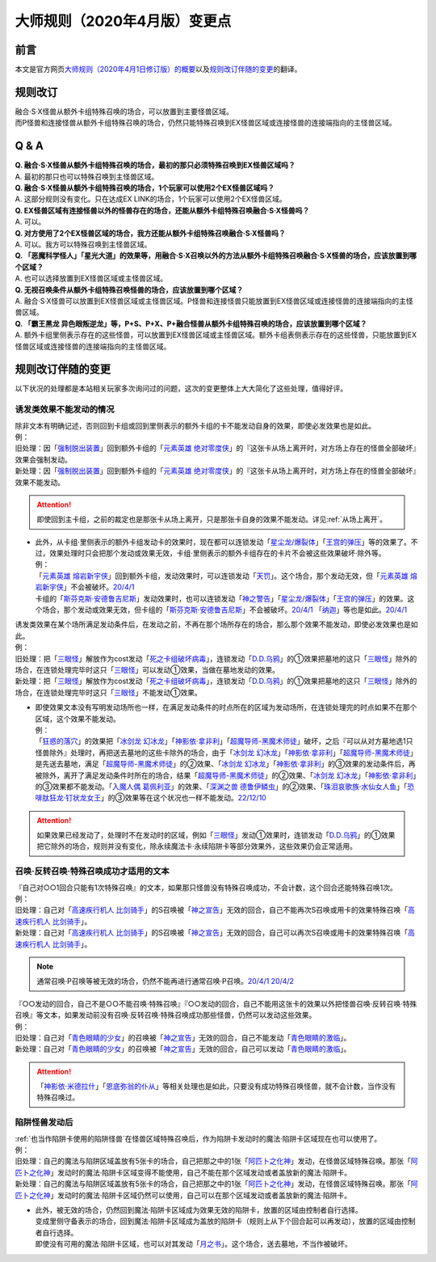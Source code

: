 .. _大师规则（2020年4月版）变更点:

====================================
大师规则（2020年4月版）变更点
====================================

前言
======

本文是官方网页\ `大师规则（2020年4月1日修订版）的概要 <https://www.yugioh-card.com/japan/howto/masterrule2020/>`__\ 以及\ `规则改订伴随的变更 <https://www.yugioh-card.com/japan/notice/revision/#processing>`__\ 的翻译。

规则改订
===========

| 融合·S·X怪兽从额外卡组特殊召唤的场合，可以放置到主要怪兽区域。
| 而P怪兽和连接怪兽从额外卡组特殊召唤的场合，仍然只能特殊召唤到EX怪兽区域或连接怪兽的连接端指向的主怪兽区域。

Q & A
========

| **Q. 融合·S·X怪兽从额外卡组特殊召唤的场合，最初的那只必须特殊召唤到EX怪兽区域吗？**
| A. 最初的那只也可以特殊召唤到主怪兽区域。

| **Q. 融合·S·X怪兽从额外卡组特殊召唤的场合，1个玩家可以使用2个EX怪兽区域吗？**
| A. 这部分规则没有变化。只在达成EX LINK的场合，1个玩家可以使用2个EX怪兽区域。

| **Q. EX怪兽区域有连接怪兽以外的怪兽存在的场合，还能从额外卡组特殊召唤融合·S·X怪兽吗？**
| A. 可以。

| **Q. 对方使用了2个EX怪兽区域的场合，我方还能从额外卡组特殊召唤融合·S·X怪兽吗？**
| A. 可以。我方可以特殊召唤到主怪兽区域。

| **Q. 「恶魔科学怪人」「星光大道」的效果等，用融合·S·X召唤以外的方法从额外卡组特殊召唤融合·S·X怪兽的场合，应该放置到哪个区域？**
| A. 也可以选择放置到EX怪兽区域或主怪兽区域。

| **Q. 无视召唤条件从额外卡组特殊召唤怪兽的场合，应该放置到哪个区域？**
| A. 融合·S·X怪兽可以放置到EX怪兽区域或主怪兽区域。P怪兽和连接怪兽只能放置到EX怪兽区域或连接怪兽的连接端指向的主怪兽区域。

| **Q. 「霸王黑龙 异色眼叛逆龙」等，P+S、P+X、P+融合怪兽从额外卡组特殊召唤的场合，应该放置到哪个区域？**
| A. 额外卡组里侧表示存在的这些怪兽，可以放置到EX怪兽区域或主怪兽区域。额外卡组表侧表示存在的这些怪兽，只能放置到EX怪兽区域或连接怪兽的连接端指向的主怪兽区域。

规则改订伴随的变更
===================

以下状况的处理都是本站相关玩家多次询问过的问题，这次的变更整体上大大简化了这些处理，值得好评。

诱发类效果不能发动的情况
---------------------------

| 除非文本有明确记述，否则回到卡组或回到里侧表示的额外卡组的卡不能发动自身的效果，即使必发效果也是如此。
| 例：
| 旧处理：因「`强制脱出装置`_」回到额外卡组的「`元素英雄 绝对零度侠`_」的『这张卡从场上离开时，对方场上存在的怪兽全部破坏』效果会强制发动。
| 新处理：因「`强制脱出装置`_」回到额外卡组的「`元素英雄 绝对零度侠`_」的『这张卡从场上离开时，对方场上存在的怪兽全部破坏』效果不能发动。

.. attention:: 即使回到主卡组，之前的裁定也是那张卡从场上离开，只是那张卡自身的效果不能发动。详见\ :ref:`从场上离开`\ 。

-  | 此外，从卡组·里侧表示的额外卡组发动卡的效果时，现在都可以连锁发动「`星尘龙/爆裂体`_」「`王宫的弹压`_」等的效果了。不过，效果处理时只会把那个发动或效果无效，卡组·里侧表示的额外卡组存在的卡片不会被这些效果破坏·除外等。
   | 例：
   | 「`元素英雄 熔岩新宇侠`_」回到额外卡组，发动效果时，可以连锁发动「`天罚`_」。这个场合，那个发动无效，但「`元素英雄 熔岩新宇侠`_」不会被破坏。\ `20/4/1 <https://www.db.yugioh-card.com/yugiohdb/faq_search.action?ope=5&fid=7852&keyword=&tag=-1&request_locale=ja>`__
   | 卡组的「`斯芬克斯·安德鲁吉尼斯`_」发动效果时，也可以连锁发动「`神之警告`_」「`星尘龙/爆裂体`_」「`王宫的弹压`_」的效果。这个场合，那个发动或效果无效，但卡组的「`斯芬克斯·安德鲁吉尼斯`_」不会被破坏。\ `20/4/1 <https://yugioh-wiki.net/index.php?%A1%D4%A5%B9%A5%D5%A5%A3%A5%F3%A5%AF%A5%B9%A1%A6%A5%A2%A5%F3%A5%C9%A5%ED%A5%B8%A5%E5%A5%CD%A5%B9%A1%D5#faq>`__ 「`纳迦`_」等也是如此。\ `20/4/1 <https://yugioh-wiki.net/index.php?%A1%D4%A5%CA%A1%BC%A5%AC%A1%D5#faq>`__

| 诱发类效果在某个场所满足发动条件后，在发动之前，不再在那个场所存在的场合，那么那个效果不能发动，即使必发效果也是如此。
| 例：
| 旧处理：把「`三眼怪`_」解放作为cost发动「`死之卡组破坏病毒`_」，连锁发动「`D.D.乌鸦`_」的①效果把墓地的这只「`三眼怪`_」除外的场合，在连锁处理完毕时这只「`三眼怪`_」可以发动①效果，当做在墓地发动的效果。
| 新处理：把「`三眼怪`_」解放作为cost发动「`死之卡组破坏病毒`_」，连锁发动「`D.D.乌鸦`_」的①效果把墓地的这只「`三眼怪`_」除外的场合，在连锁处理完毕时这只「`三眼怪`_」不能发动①效果。

-  | 即使效果文本没有写明发动场所也一样，在满足发动条件的时点所在的区域为发动场所，在连锁处理完的时点如果不在那个区域，这个效果不能发动。
   | 例：
   | 「`狂惑的落穴`_」的效果把「`冰剑龙 幻冰龙`_」「`神影依·拿非利`_」「`超魔导师-黑魔术师徒`_」破坏，之后『可以从对方墓地选1只怪兽除外』处理时，再把送去墓地的这些卡除外的场合，由于「`冰剑龙 幻冰龙`_」「`神影依·拿非利`_」「`超魔导师-黑魔术师徒`_」是先送去墓地，满足「`超魔导师-黑魔术师徒`_」的②效果、「`冰剑龙 幻冰龙`_」「`神影依·拿非利`_」的③效果的发动条件后，再被除外，离开了满足发动条件时所在的场合，结果「`超魔导师-黑魔术师徒`_」的②效果、「`冰剑龙 幻冰龙`_」「`神影依·拿非利`_」的③效果都不能发动。「`入魔人偶 葛佩利亚`_」的效果、「`深渊之兽 德鲁伊鳞虫`_」的②效果、「`珠泪哀歌族·水仙女人鱼`_」「`恐啡肽狂龙·钉状龙女王`_」的③效果等在这个状况也一样不能发动。\ `22/12/10 <https://www.db.yugioh-card.com/yugiohdb/faq_search.action?ope=5&fid=23934&keyword=&tag=-1&request_locale=ja>`__

.. attention:: 如果效果已经发动了，处理时不在发动时的区域，例如「`三眼怪`_」发动①效果时，连锁发动「`D.D.乌鸦`_」的①效果把它除外的场合，规则并没有变化，除永续魔法卡·永续陷阱卡等部分效果外，这些效果仍会正常适用。

召唤·反转召唤·特殊召唤成功才适用的文本
-----------------------------------------

| 『自己对○○1回合只能有1次特殊召唤』的文本，如果那只怪兽没有特殊召唤成功，不会计数，这个回合还能特殊召唤1次。
| 例：
| 旧处理：自己对「`高速疾行机人 比剑骑手`_」的S召唤被「`神之宣告`_」无效的回合，自己不能再次S召唤或用卡的效果特殊召唤「`高速疾行机人 比剑骑手`_」。
| 新处理：自己对「`高速疾行机人 比剑骑手`_」的S召唤被「`神之宣告`_」无效的回合，自己可以再次S召唤或用卡的效果特殊召唤「`高速疾行机人 比剑骑手`_」。

.. note:: 通常召唤·P召唤等被无效的场合，仍然不能再进行通常召唤·P召唤。\ `20/4/1 <https://yugioh-wiki.net/index.php?%A5%DA%A5%F3%A5%C7%A5%E5%A5%E9%A5%E0%BE%A4%B4%AD#faq>`__ \ `20/4/2 <https://yugioh-wiki.net/index.php?%C4%CC%BE%EF%BE%A4%B4%AD#top>`__

| 『○○发动的回合，自己不是○○不能召唤·特殊召唤』『○○发动的回合，自己不能用这张卡的效果以外把怪兽召唤·反转召唤·特殊召唤』等文本，如果发动前没有召唤·反转召唤·特殊召唤成功那些怪兽，仍然可以发动这些效果。
| 例：
| 旧处理：自己对「`青色眼睛的少女`_」的召唤被「`神之宣告`_」无效的回合，自己不能发动「`青色眼睛的激临`_」。
| 新处理：自己对「`青色眼睛的少女`_」的召唤被「`神之宣告`_」无效的回合，自己可以发动「`青色眼睛的激临`_」。

.. attention:: 「`神影依·米德拉什`_」「`恩底弥翁的仆从`_」等相关处理也是如此，只要没有成功特殊召唤怪兽，就不会计数，当作没有特殊召唤过。

陷阱怪兽发动后
------------------

| \ :ref:`也当作陷阱卡使用的陷阱怪兽`\ 在怪兽区域特殊召唤后，作为陷阱卡发动时的魔法·陷阱卡区域现在也可以使用了。
| 例：
| 旧处理：自己的魔法与陷阱区域盖放有5张卡的场合，自己把那之中的1张「`阿匹卜之化神`_」发动，在怪兽区域特殊召唤。那张「`阿匹卜之化神`_」发动时的魔法·陷阱卡区域变得不能使用，自己不能在那个区域发动或者盖放新的魔法·陷阱卡。
| 新处理：自己的魔法与陷阱区域盖放有5张卡的场合，自己把那之中的1张「`阿匹卜之化神`_」发动，在怪兽区域特殊召唤。那张「`阿匹卜之化神`_」发动时的魔法·陷阱卡区域仍然可以使用，自己可以在那个区域发动或者盖放新的魔法·陷阱卡。

-  | 此外，被无效的场合，仍然回到魔法·陷阱卡区域成为效果无效的陷阱卡，放置的区域由控制者自行选择。
   | 变成里侧守备表示的场合，回到魔法·陷阱卡区域成为盖放的陷阱卡（规则上从下个回合起可以再发动），放置的区域由控制者自行选择。
   | 即使没有可用的魔法·陷阱卡区域，也可以对其发动「`月之书`_」。这个场合，送去墓地，不当作被破坏。

.. _`入魔人偶 葛佩利亚`: https://ygocdb.com/card/name/入魔人偶%20葛佩利亚
.. _`冰剑龙 幻冰龙`: https://ygocdb.com/card/name/冰剑龙%20幻冰龙
.. _`纳迦`: https://ygocdb.com/card/name/纳迦
.. _`高速疾行机人 比剑骑手`: https://ygocdb.com/card/name/高速疾行机人%20比剑骑手
.. _`强制脱出装置`: https://ygocdb.com/card/name/强制脱出装置
.. _`青色眼睛的少女`: https://ygocdb.com/card/name/青色眼睛的少女
.. _`神之宣告`: https://ygocdb.com/card/name/神之宣告
.. _`死之卡组破坏病毒`: https://ygocdb.com/card/name/死之卡组破坏病毒
.. _`狂惑的落穴`: https://ygocdb.com/card/name/狂惑的落穴
.. _`恩底弥翁的仆从`: https://ygocdb.com/card/name/恩底弥翁的仆从
.. _`神之警告`: https://ygocdb.com/card/name/神之警告
.. _`元素英雄 绝对零度侠`: https://ygocdb.com/card/name/元素英雄%20绝对零度侠
.. _`星尘龙/爆裂体`: https://ygocdb.com/card/name/星尘龙%2F爆裂体
.. _`青色眼睛的激临`: https://ygocdb.com/card/name/青色眼睛的激临
.. _`月之书`: https://ygocdb.com/card/name/月之书
.. _`王宫的弹压`: https://ygocdb.com/card/name/王宫的弹压
.. _`D.D.乌鸦`: https://ygocdb.com/card/name/D.D.乌鸦
.. _`超魔导师-黑魔术师徒`: https://ygocdb.com/card/name/超魔导师-黑魔术师徒
.. _`恐啡肽狂龙·钉状龙女王`: https://ygocdb.com/card/name/恐啡肽狂龙·钉状龙女王
.. _`斯芬克斯·安德鲁吉尼斯`: https://ygocdb.com/card/name/斯芬克斯·安德鲁吉尼斯
.. _`神影依·米德拉什`: https://ygocdb.com/card/name/神影依·米德拉什
.. _`阿匹卜之化神`: https://ygocdb.com/card/name/阿匹卜之化神
.. _`三眼怪`: https://ygocdb.com/card/name/三眼怪
.. _`珠泪哀歌族·水仙女人鱼`: https://ygocdb.com/card/name/珠泪哀歌族·水仙女人鱼
.. _`深渊之兽 德鲁伊鳞虫`: https://ygocdb.com/card/name/深渊之兽%20德鲁伊鳞虫
.. _`天罚`: https://ygocdb.com/card/name/天罚
.. _`神影依·拿非利`: https://ygocdb.com/card/name/神影依·拿非利
.. _`元素英雄 熔岩新宇侠`: https://ygocdb.com/card/name/元素英雄%20熔岩新宇侠
